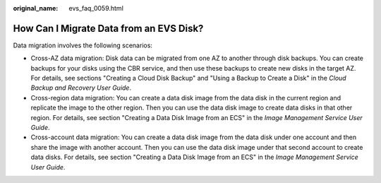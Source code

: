 :original_name: evs_faq_0059.html

.. _evs_faq_0059:

How Can I Migrate Data from an EVS Disk?
========================================

Data migration involves the following scenarios:

-  Cross-AZ data migration: Disk data can be migrated from one AZ to another through disk backups. You can create backups for your disks using the CBR service, and then use these backups to create new disks in the target AZ. For details, see sections "Creating a Cloud Disk Backup" and "Using a Backup to Create a Disk" in the *Cloud Backup and Recovery User Guide*.
-  Cross-region data migration: You can create a data disk image from the data disk in the current region and replicate the image to the other region. Then you can use the data disk image to create data disks in that other region. For details, see section "Creating a Data Disk Image from an ECS" in the *Image Management Service User Guide*.
-  Cross-account data migration: You can create a data disk image from the data disk under one account and then share the image with another account. Then you can use the data disk image under that second account to create data disks. For details, see section "Creating a Data Disk Image from an ECS" in the *Image Management Service User Guide*.
